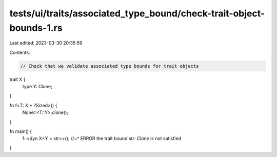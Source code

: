 tests/ui/traits/associated_type_bound/check-trait-object-bounds-1.rs
====================================================================

Last edited: 2023-03-30 20:35:59

Contents:

.. code-block:: rs

    // Check that we validate associated type bounds for trait objects

trait X {
    type Y: Clone;
}

fn f<T: X + ?Sized>() {
    None::<T::Y>.clone();
}

fn main() {
    f::<dyn X<Y = str>>();
    //~^ ERROR the trait bound `str: Clone` is not satisfied
}


